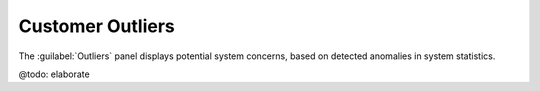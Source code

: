 .. _outliers:

Customer Outliers
=================

The :guilabel:`Outliers` panel displays potential system concerns, based on detected anomalies in system
statistics. 

@todo: elaborate 
